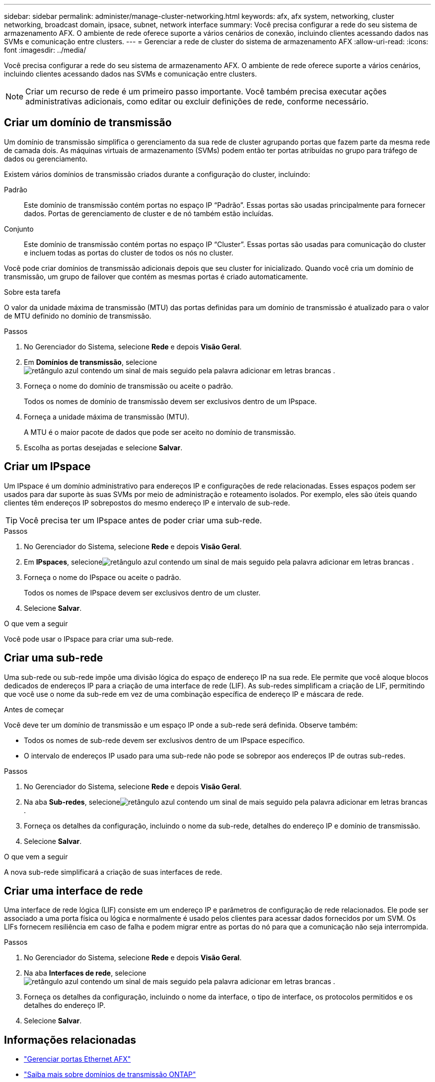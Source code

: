 ---
sidebar: sidebar 
permalink: administer/manage-cluster-networking.html 
keywords: afx, afx system, networking, cluster networking, broadcast domain, ipsace, subnet, network interface 
summary: Você precisa configurar a rede do seu sistema de armazenamento AFX.  O ambiente de rede oferece suporte a vários cenários de conexão, incluindo clientes acessando dados nas SVMs e comunicação entre clusters. 
---
= Gerenciar a rede de cluster do sistema de armazenamento AFX
:allow-uri-read: 
:icons: font
:imagesdir: ../media/


[role="lead"]
Você precisa configurar a rede do seu sistema de armazenamento AFX.  O ambiente de rede oferece suporte a vários cenários, incluindo clientes acessando dados nas SVMs e comunicação entre clusters.


NOTE: Criar um recurso de rede é um primeiro passo importante.  Você também precisa executar ações administrativas adicionais, como editar ou excluir definições de rede, conforme necessário.



== Criar um domínio de transmissão

Um domínio de transmissão simplifica o gerenciamento da sua rede de cluster agrupando portas que fazem parte da mesma rede de camada dois.  As máquinas virtuais de armazenamento (SVMs) podem então ter portas atribuídas no grupo para tráfego de dados ou gerenciamento.

Existem vários domínios de transmissão criados durante a configuração do cluster, incluindo:

Padrão:: Este domínio de transmissão contém portas no espaço IP “Padrão”.  Essas portas são usadas principalmente para fornecer dados.  Portas de gerenciamento de cluster e de nó também estão incluídas.
Conjunto:: Este domínio de transmissão contém portas no espaço IP “Cluster”.  Essas portas são usadas para comunicação do cluster e incluem todas as portas do cluster de todos os nós no cluster.


Você pode criar domínios de transmissão adicionais depois que seu cluster for inicializado.  Quando você cria um domínio de transmissão, um grupo de failover que contém as mesmas portas é criado automaticamente.

.Sobre esta tarefa
O valor da unidade máxima de transmissão (MTU) das portas definidas para um domínio de transmissão é atualizado para o valor de MTU definido no domínio de transmissão.

.Passos
. No Gerenciador do Sistema, selecione *Rede* e depois *Visão Geral*.
. Em *Domínios de transmissão*, selecioneimage:icon_add_blue_bg.png["retângulo azul contendo um sinal de mais seguido pela palavra adicionar em letras brancas"] .
. Forneça o nome do domínio de transmissão ou aceite o padrão.
+
Todos os nomes de domínio de transmissão devem ser exclusivos dentro de um IPspace.

. Forneça a unidade máxima de transmissão (MTU).
+
A MTU é o maior pacote de dados que pode ser aceito no domínio de transmissão.

. Escolha as portas desejadas e selecione *Salvar*.




== Criar um IPspace

Um IPspace é um domínio administrativo para endereços IP e configurações de rede relacionadas.  Esses espaços podem ser usados para dar suporte às suas SVMs por meio de administração e roteamento isolados.  Por exemplo, eles são úteis quando clientes têm endereços IP sobrepostos do mesmo endereço IP e intervalo de sub-rede.


TIP: Você precisa ter um IPspace antes de poder criar uma sub-rede.

.Passos
. No Gerenciador do Sistema, selecione *Rede* e depois *Visão Geral*.
. Em *IPspaces*, selecioneimage:icon_add_blue_bg.png["retângulo azul contendo um sinal de mais seguido pela palavra adicionar em letras brancas"] .
. Forneça o nome do IPspace ou aceite o padrão.
+
Todos os nomes de IPspace devem ser exclusivos dentro de um cluster.

. Selecione *Salvar*.


.O que vem a seguir
Você pode usar o IPspace para criar uma sub-rede.



== Criar uma sub-rede

Uma sub-rede ou sub-rede impõe uma divisão lógica do espaço de endereço IP na sua rede.  Ele permite que você aloque blocos dedicados de endereços IP para a criação de uma interface de rede (LIF).  As sub-redes simplificam a criação de LIF, permitindo que você use o nome da sub-rede em vez de uma combinação específica de endereço IP e máscara de rede.

.Antes de começar
Você deve ter um domínio de transmissão e um espaço IP onde a sub-rede será definida.  Observe também:

* Todos os nomes de sub-rede devem ser exclusivos dentro de um IPspace específico.
* O intervalo de endereços IP usado para uma sub-rede não pode se sobrepor aos endereços IP de outras sub-redes.


.Passos
. No Gerenciador do Sistema, selecione *Rede* e depois *Visão Geral*.
. Na aba *Sub-redes*, selecioneimage:icon_add_blue_bg.png["retângulo azul contendo um sinal de mais seguido pela palavra adicionar em letras brancas"] .
. Forneça os detalhes da configuração, incluindo o nome da sub-rede, detalhes do endereço IP e domínio de transmissão.
. Selecione *Salvar*.


.O que vem a seguir
A nova sub-rede simplificará a criação de suas interfaces de rede.



== Criar uma interface de rede

Uma interface de rede lógica (LIF) consiste em um endereço IP e parâmetros de configuração de rede relacionados.  Ele pode ser associado a uma porta física ou lógica e normalmente é usado pelos clientes para acessar dados fornecidos por um SVM.  Os LIFs fornecem resiliência em caso de falha e podem migrar entre as portas do nó para que a comunicação não seja interrompida.

.Passos
. No Gerenciador do Sistema, selecione *Rede* e depois *Visão Geral*.
. Na aba *Interfaces de rede*, selecioneimage:icon_add_blue_bg.png["retângulo azul contendo um sinal de mais seguido pela palavra adicionar em letras brancas"] .
. Forneça os detalhes da configuração, incluindo o nome da interface, o tipo de interface, os protocolos permitidos e os detalhes do endereço IP.
. Selecione *Salvar*.




== Informações relacionadas

* link:../administer/manage-ethernet-ports.html["Gerenciar portas Ethernet AFX"]
* https://docs.netapp.com/us-en/ontap/networking/configure_broadcast_domains_cluster_administrators_only_overview.html["Saiba mais sobre domínios de transmissão ONTAP"^]
* https://docs.netapp.com/us-en/ontap/networking/configure_ipspaces_cluster_administrators_only_overview.html["Saiba mais sobre a configuração do ONTAP IPspace"^]
* https://docs.netapp.com/us-en/ontap/networking/configure_subnets_cluster_administrators_only_overview.html["Saiba mais sobre sub-redes para a rede ONTAP"^]
* https://docs.netapp.com/us-en/ontap/concepts/network-connectivity-concept.html["Visão geral da arquitetura de rede"^]

